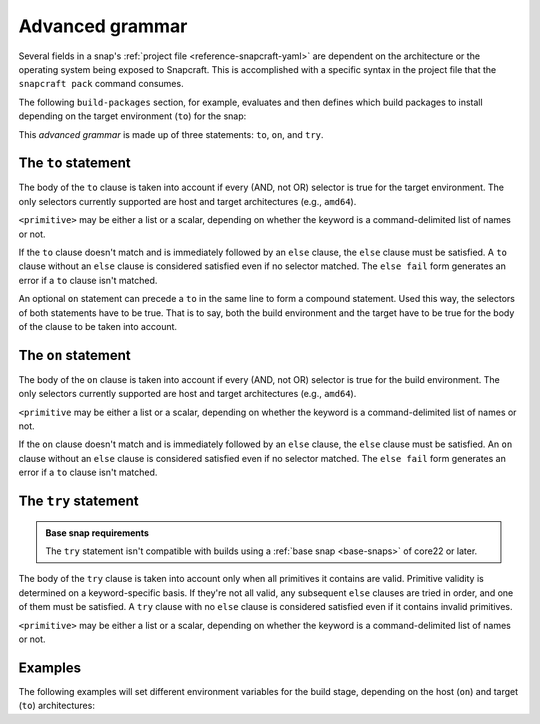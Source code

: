 .. _reference-advanced-grammar:

Advanced grammar
================

Several fields in a snap's :ref:`project file <reference-snapcraft-yaml>` are dependent
on the architecture or the operating system being exposed to Snapcraft. This is
accomplished with a specific syntax in the project file that the ``snapcraft pack``
command consumes.

The following ``build-packages`` section, for example, evaluates and then defines which
build packages to install depending on the target environment (``to``) for the snap:

.. code-block:: yaml
    :caption: snapcraft.yaml

    build-packages:
      - to arm64:
        - g++-multilib-arm-linux-gnueabihf
        - gcc-multilib-arm-linux-gnueabihf
      - else:
        - gcc-multilib
        - g++-multilib

This *advanced grammar* is made up of three statements: ``to``, ``on``, and ``try``.


The ``to`` statement
--------------------

.. code-block:: yaml
    :caption: snapcraft.yaml

    - to <selector>:
        <grammar>|<primitive>
    - else:
        <grammar>|<primitive>

The body of the ``to`` clause is taken into account if every (AND, not OR) selector is
true for the target environment. The only selectors currently supported are host and
target architectures (e.g., ``amd64``).

``<primitive>`` may be either a list or a scalar, depending on whether the keyword is a
command-delimited list of names or not.

If the ``to`` clause doesn't match and is immediately followed by an ``else`` clause,
the ``else`` clause must be satisfied. A ``to`` clause without an ``else`` clause is
considered satisfied even if no selector matched. The ``else fail`` form generates an
error if a ``to`` clause isn't matched.

An optional ``on`` statement can precede a ``to`` in the same line to form a compound
statement. Used this way, the selectors of both statements have to be true. That is to
say, both the build environment and the target have to be true for the body of the
clause to be taken into account.


The ``on`` statement
--------------------

.. code-block:: yaml
    :caption: snapcraft.yaml

    - on <selector>[,<selector>...]:
        <grammar>|<primitive>
    - else[fail]:
        <grammar>|<primitive>

The body of the ``on`` clause is taken into account if every (AND, not OR) selector is
true for the build environment. The only selectors currently supported are host and
target architectures (e.g., ``amd64``).

``<primitive`` may be either a list or a scalar, depending on whether the keyword is a
command-delimited list of names or not.

If the ``on`` clause doesn't match and is immediately followed by an ``else`` clause,
the ``else`` clause must be satisfied. An ``on`` clause without an ``else`` clause is
considered satisfied even if no selector matched. The ``else fail`` form generates an
error if a ``to`` clause isn't matched.


The ``try`` statement
---------------------

.. admonition:: Base snap requirements
    :class: important

    The ``try`` statement isn't compatible with builds using a :ref:`base snap
    <base-snaps>` of core22 or later.

.. code-block:: yaml
    :caption: snapcraft.yaml

    - try:
        <grammar>|<primitive>
    - else:
        <grammar>|<primitive>

The body of the ``try`` clause is taken into account only when all primitives it
contains are valid. Primitive validity is determined on a keyword-specific basis. If
they're not all valid, any subsequent ``else`` clauses are tried in order, and one of
them must be satisfied. A ``try`` clause with no ``else`` clause is considered satisfied
even if it contains invalid primitives.

``<primitive>`` may be either a list or a scalar, depending on whether the keyword is a
command-delimited list of names or not.


Examples
--------

The following examples will set different environment variables for the build stage,
depending on the host (``on``) and target (``to``) architectures:

.. code-block:: yaml
    :caption: snapcraft.yaml

    build-environment:
      - on amd64 to arm64:
        - FOO: BAR
      - on amd64 to armhf:
        - FOO: BAZ

.. code-block:: yaml
    :caption: snapcraft.yaml

    build-environment:
      - on amd64 to arm64:
        - FOO: BAR
      - on amd64 to armhf:
        - FOO: BAZ
